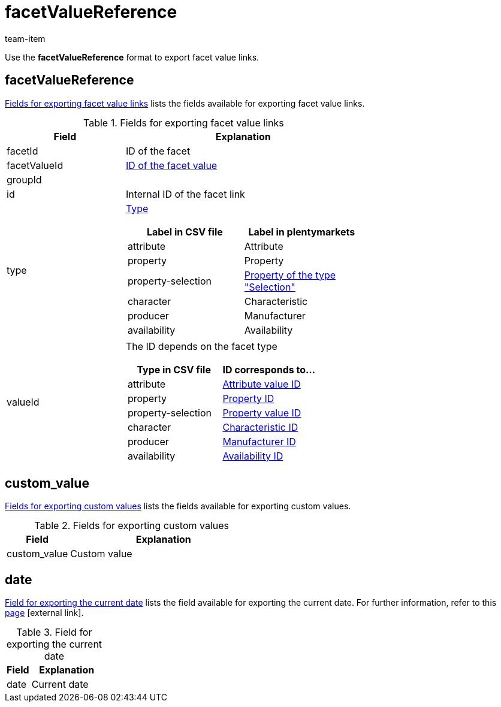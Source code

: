 = facetValueReference
:lang: en
:keywords: Exporting filter, Exporting filters, Filter exporting, Filters exporting, Filter export, Filters export, Export filter, Export filters, Filter-Export, Filters-Export, Export-Filter, Export-Filters, Exporting facet, Exporting facets, Facet exporting, Facets exporting, Facet export, Facets export, Export facet, Export facets, Facet-Export, Facets-Export, Export-Facet, Export-Facets
:position: 100
:url: data/exporting-data/FormatDesigner/format-types/facetvalue-link
:author: team-item

Use the *facetValueReference* format to export facet value links.

[#100]
== facetValueReference
<<table-fields-facetValueReference>> lists the fields available for exporting facet value links.

[[table-fields-facetValueReference]]
.Fields for exporting facet value links
[cols="1,2"]
|====
|Field |Explanation

|facetId
|ID of the facet

|facetValueId
|xref:item:frontend-item-search.adoc#140[ID of the facet value]

|groupId
|

|id
|Internal ID of the facet link

|type
a|xref:item:frontend-item-search.adoc#120[Type]

[cols="1,1"]
!===
!Label in CSV file !Label in plentymarkets

!attribute
!Attribute

!property
!Property

!property-selection
!xref:item:properties.adoc#600[Property of the type "Selection"]

!character
!Characteristic

!producer
!Manufacturer

!availability
!Availability

!===

|valueId
a|The ID depends on the facet type

[cols="1,1"]
!===
!Type in CSV file !ID corresponds to...

!attribute
!xref:item:attributes.adoc#200[Attribute value ID]

!property
!xref:item:properties.adoc#600[Property ID]

!property-selection
!xref:item:properties.adoc#700[Property value ID]

!character
!xref:item:properties.adoc#300[Characteristic ID]

!producer
!xref:item:manufacturers.adoc#100[Manufacturer ID]

!availability
!xref:item:availabilities.adoc#100[Availability ID]

!===
|====

[#300]
== custom_value

<<table-fields-warehouse-custom-values>> lists the fields available for exporting custom values.

[[table-fields-warehouse-custom-values]]
.Fields for exporting custom values
[cols="1,3"]
|====
|Field |Explanation

|custom_value
|Custom value
|====

[#400]
== date
<<table-field-date>> lists the field available for exporting the current date. For further information, refer to this link:http://php.net/manual/en/function.date.php[page^]{nbsp}icon:external-link[].

[[table-field-date]]
.Field for exporting the current date
[cols="1,3"]
|====
|Field |Explanation

|date
|Current date
|====
